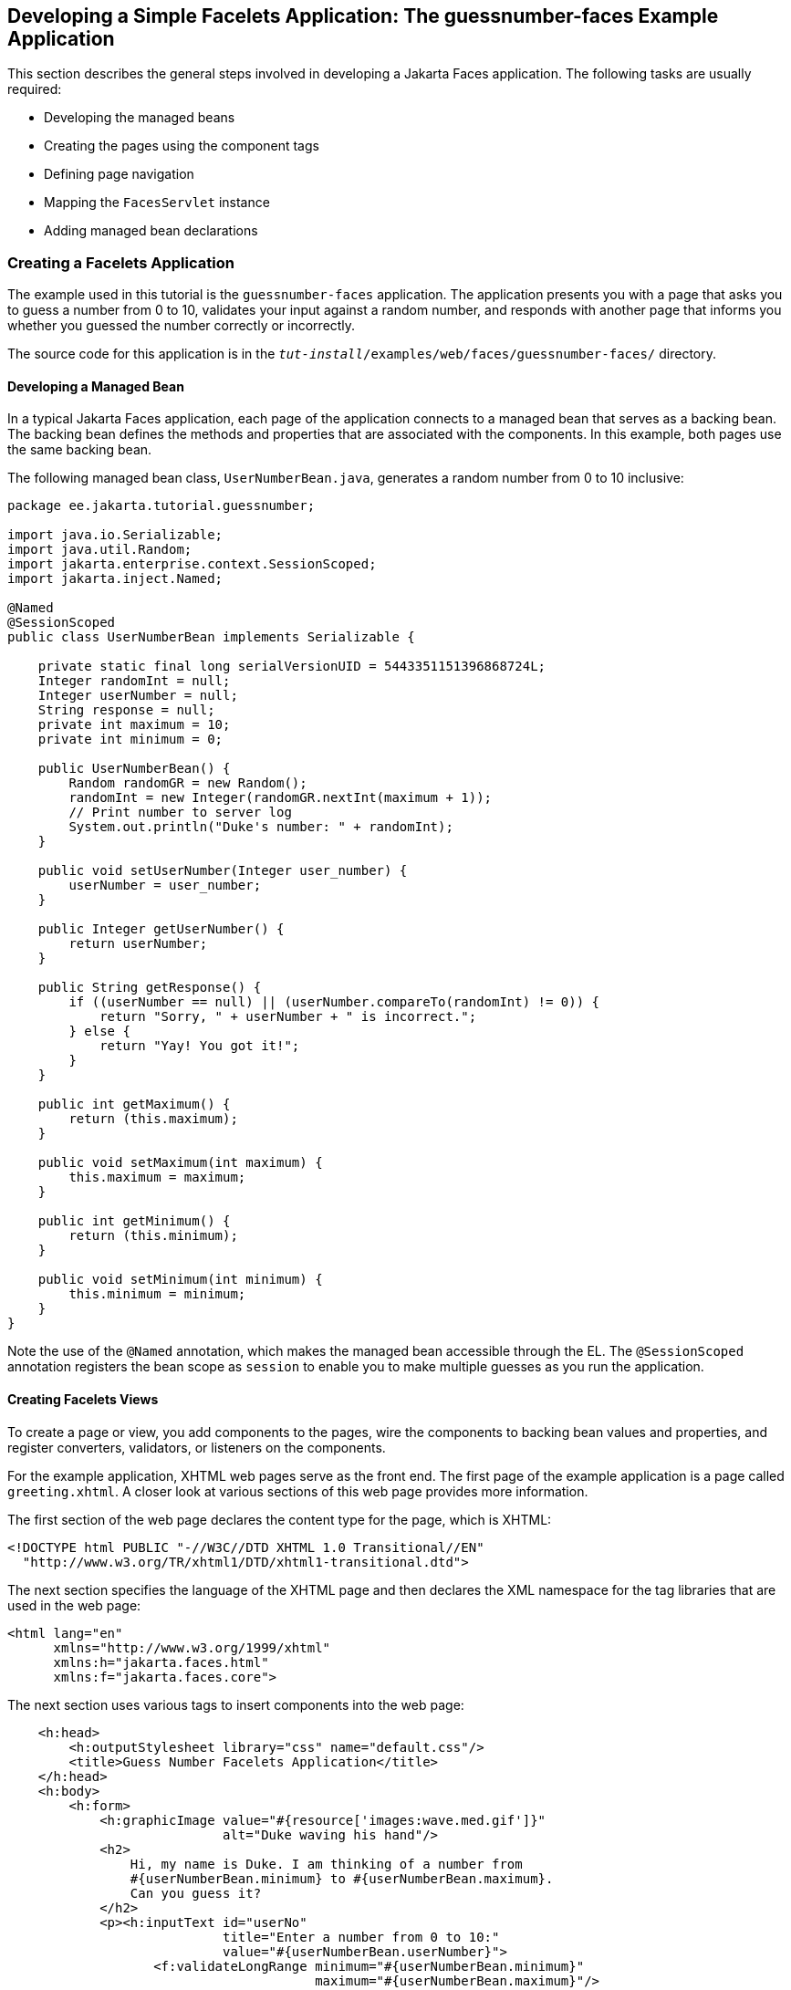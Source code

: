 == Developing a Simple Facelets Application: The guessnumber-faces Example Application

This section describes the general steps involved in developing a Jakarta Faces application.
The following tasks are usually required:

* Developing the managed beans

* Creating the pages using the component tags

* Defining page navigation

* Mapping the `FacesServlet` instance

* Adding managed bean declarations

=== Creating a Facelets Application

The example used in this tutorial is the `guessnumber-faces` application.
The application presents you with a page that asks you to guess a number from 0 to 10, validates your input against a random number, and responds with another page that informs you whether you guessed the number correctly or incorrectly.

The source code for this application is in the `_tut-install_/examples/web/faces/guessnumber-faces/` directory.

==== Developing a Managed Bean

In a typical Jakarta Faces application, each page of the application connects to a managed bean that serves as a backing bean.
The backing bean defines the methods and properties that are associated with the components.
In this example, both pages use the same backing bean.

The following managed bean class, `UserNumberBean.java`, generates a random number from 0 to 10 inclusive:

[source,java]
----
package ee.jakarta.tutorial.guessnumber;

import java.io.Serializable;
import java.util.Random;
import jakarta.enterprise.context.SessionScoped;
import jakarta.inject.Named;

@Named
@SessionScoped
public class UserNumberBean implements Serializable {

    private static final long serialVersionUID = 5443351151396868724L;
    Integer randomInt = null;
    Integer userNumber = null;
    String response = null;
    private int maximum = 10;
    private int minimum = 0;

    public UserNumberBean() {
        Random randomGR = new Random();
        randomInt = new Integer(randomGR.nextInt(maximum + 1));
        // Print number to server log
        System.out.println("Duke's number: " + randomInt);
    }

    public void setUserNumber(Integer user_number) {
        userNumber = user_number;
    }

    public Integer getUserNumber() {
        return userNumber;
    }

    public String getResponse() {
        if ((userNumber == null) || (userNumber.compareTo(randomInt) != 0)) {
            return "Sorry, " + userNumber + " is incorrect.";
        } else {
            return "Yay! You got it!";
        }
    }

    public int getMaximum() {
        return (this.maximum);
    }

    public void setMaximum(int maximum) {
        this.maximum = maximum;
    }

    public int getMinimum() {
        return (this.minimum);
    }

    public void setMinimum(int minimum) {
        this.minimum = minimum;
    }
}
----

Note the use of the `@Named` annotation, which makes the managed bean accessible through the EL.
The `@SessionScoped` annotation registers the bean scope as `session` to enable you to make multiple guesses as you run the application.

==== Creating Facelets Views

To create a page or view, you add components to the pages, wire the components to backing bean values and properties, and register converters, validators, or listeners on the components.

For the example application, XHTML web pages serve as the front end.
The first page of the example application is a page called `greeting.xhtml`.
A closer look at various sections of this web page provides more information.

The first section of the web page declares the content type for the page, which is XHTML:

[source,xml]
----
<!DOCTYPE html PUBLIC "-//W3C//DTD XHTML 1.0 Transitional//EN"
  "http://www.w3.org/TR/xhtml1/DTD/xhtml1-transitional.dtd">
----

The next section specifies the language of the XHTML page and then declares the XML namespace for the tag libraries that are used in the web page:

[source,xml]
----
<html lang="en"
      xmlns="http://www.w3.org/1999/xhtml"
      xmlns:h="jakarta.faces.html"
      xmlns:f="jakarta.faces.core">
----

The next section uses various tags to insert components into the web page:

[source,xml]
----
    <h:head>
        <h:outputStylesheet library="css" name="default.css"/>
        <title>Guess Number Facelets Application</title>
    </h:head>
    <h:body>
        <h:form>
            <h:graphicImage value="#{resource['images:wave.med.gif']}"
                            alt="Duke waving his hand"/>
            <h2>
                Hi, my name is Duke. I am thinking of a number from
                #{userNumberBean.minimum} to #{userNumberBean.maximum}.
                Can you guess it?
            </h2>
            <p><h:inputText id="userNo"
                            title="Enter a number from 0 to 10:"
                            value="#{userNumberBean.userNumber}">
                   <f:validateLongRange minimum="#{userNumberBean.minimum}"
                                        maximum="#{userNumberBean.maximum}"/>
                </h:inputText>
                <h:commandButton id="submit" value="Submit"
                                 action="response"/>
            </p>
            <h:message showSummary="true" showDetail="false"
                       style="color: #d20005;
                       font-family: 'New Century Schoolbook', serif;
                       font-style: oblique;
                       text-decoration: overline"
                       id="errors1"
                       for="userNo"/>
        </h:form>
    </h:body>
----

Note the use of the following tags:

* Facelets HTML tags (those beginning with `h:`) to add components

* The Facelets core tag `f:validateLongRange` to validate the user input

An `h:inputText` tag accepts user input and sets the value of the managed bean property `userNumber` through the EL expression `#{userNumberBean.userNumber}`.
The input value is validated for value range by the Jakarta Faces standard validator tag `f:validateLongRange`.

The image file, `wave.med.gif`, is added to the page as a resource, as is the style sheet.
For more details about the resources facility, see <<web-resources>>.

An `h:commandButton` tag with the ID `submit` starts validation of the input data when a user clicks the button.
Using implicit navigation, the tag redirects the client to another page, `response.xhtml`, which shows the response to your input.
The page specifies only `response`, which by default causes the server to look for `response.xhtml`.

You can now create the second page, `response.xhtml`, with the following content:

[source,xml]
----
<!DOCTYPE html PUBLIC "-//W3C//DTD XHTML 1.0 Transitional//EN"
    "http://www.w3.org/TR/xhtml1/DTD/xhtml1-transitional.dtd">

<html lang="en"
      xmlns="http://www.w3.org/1999/xhtml"
      xmlns:h="jakarta.faces.html">

    <h:head>
        <h:outputStylesheet library="css" name="default.css"/>
        <title>Guess Number Facelets Application</title>
    </h:head>
    <h:body>
        <h:form>
            <h:graphicImage value="#{resource['images:wave.med.gif']}"
                            alt="Duke waving his hand"/>
            <h2>
                <h:outputText id="result" value="#{userNumberBean.response}"/>
            </h2>
            <h:commandButton id="back" value="Back" action="greeting"/>
        </h:form>
    </h:body>
</html>
----

This page also uses implicit navigation, setting the `action` attribute for the Back button to send the user to the `greeting.xhtml` page.

=== Configuring the Application

Configuring a Jakarta Faces application involves mapping the Faces Servlet in the web deployment descriptor file, such as a `web.xml` file, and possibly adding managed bean declarations, navigation rules, and resource bundle declarations to the application configuration resource file, `faces-config.xml`.

If you are using NetBeans IDE, a web deployment descriptor file is automatically created for you.
In such an IDE-created `web.xml` file, change the default greeting page, which is `index.xhtml`, to `greeting.xhtml`.
Here is an example `web.xml` file, showing this change in bold.

[source,xml]
----
<?xml version="1.0" encoding="UTF-8"?>
<web-app version="5.0"
    xmlns="https://jakarta.ee/xml/ns/jakartaee" 
    xmlns:xsi="http://www.w3.org/2001/XMLSchema-instance" 
    xsi:schemaLocation="https://jakarta.ee/xml/ns/jakartaee https://jakarta.ee/xml/ns/jakartaee/web-app_5_0.xsd">
    <context-param>
        <param-name>jakarta.faces.PROJECT_STAGE</param-name>
        <param-value>Development</param-value>
    </context-param>
    <servlet>
        <servlet-name>Faces Servlet</servlet-name>
        <servlet-class>jakarta.faces.webapp.FacesServlet</servlet-class>
        <load-on-startup>1</load-on-startup>
    </servlet>
    <servlet-mapping>
        <servlet-name>Faces Servlet</servlet-name>
        <url-pattern>*.xhtml</url-pattern>
    </servlet-mapping>
    <session-config>
        <session-timeout>
            30
        </session-timeout>
    </session-config>
    <welcome-file-list>
        <welcome-file>greeting.xhtml</welcome-file>
    </welcome-file-list>
</web-app>
----

Note the use of the context parameter `PROJECT_STAGE`.
This parameter identifies the status of a Jakarta Faces application in the software lifecycle.

The stage of an application can affect the behavior of the application.
For example, if the project stage is defined as `Development`, debugging information is automatically generated for the user.
If not defined by the user, the default project stage is `Production`.

=== Running the guessnumber-faces Facelets Example

You can use either NetBeans IDE or Maven to build, package, deploy, and run the `guessnumber-faces` example.

==== To Build, Package, and Deploy the guessnumber-faces Example Using NetBeans IDE

. Make sure that GlassFish Server has been started (see <<starting-and-stopping-glassfish-server>>).

. From the *File* menu, choose *Open Project*.

. In the Open Project dialog box, navigate to:
+
----
tut-install/examples/web/faces
----

. Select the `guessnumber-faces` folder.

. Click *Open Project*.

. In the *Projects* tab, right-click the `guessnumber-faces` project and select *Build*.
+
This option builds the example application and deploys it to your GlassFish Server instance.

==== To Build, Package, and Deploy the guessnumber-faces Example Using Maven

. Make sure that GlassFish Server has been started (see <<starting-and-stopping-glassfish-server>>).

. In a terminal window, go to:
+
----
tut-install/examples/web/faces/guessnumber-faces/
----

. Enter the following command:
+
[source,shell]
----
mvn install
----
+
This command builds and packages the application into a WAR file, `guessnumber-faces.war`, that is located in the `target` directory.
It then deploys it to the server.

==== To Run the guessnumber-faces Example

. Open a web browser.

. Enter the following URL in your web browser:
+
----
http://localhost:8080/guessnumber-faces
----

. In the field, enter a number from 0 to 10 and click Submit.
+
Another page appears, reporting whether your guess is correct or incorrect.

. If you guessed incorrectly, click Back to return to the main page.
+
You can continue to guess until you get the correct answer, or you can look in the server log, where the `UserNumberBean` constructor displays the correct answer.
